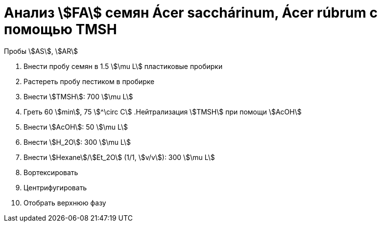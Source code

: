 = Анализ stem:[FA] семян Ácer sacchárinum, Ácer rúbrum с помощью TMSH
:page-categories: [Experiment]
:page-tags: [Laboratory, Log, LunariaRediviva, TAG]
:page-update: []

Пробы stem:[AS], stem:[AR]

. Внести пробу семян в 1.5 stem:[\mu L] пластиковые пробирки
. Растереть пробу пестиком в пробирке
. Внести stem:[TMSH]: 700 stem:[\mu L]
. Греть 60 stem:[min], 75 stem:[^\circ C]
.Нейтрализация stem:[TMSH] при помощи stem:[AcOH]
. Внести stem:[AcOH]: 50 stem:[\mu L]
. Внести stem:[H_2O]: 300 stem:[\mu L]
. Внести stem:[Hexane]/stem:[Et_2O] (1/1, stem:[v/v]): 300 stem:[\mu L]
. Вортексировать
. Центрифугировать
. Отобрать верхнюю фазу
